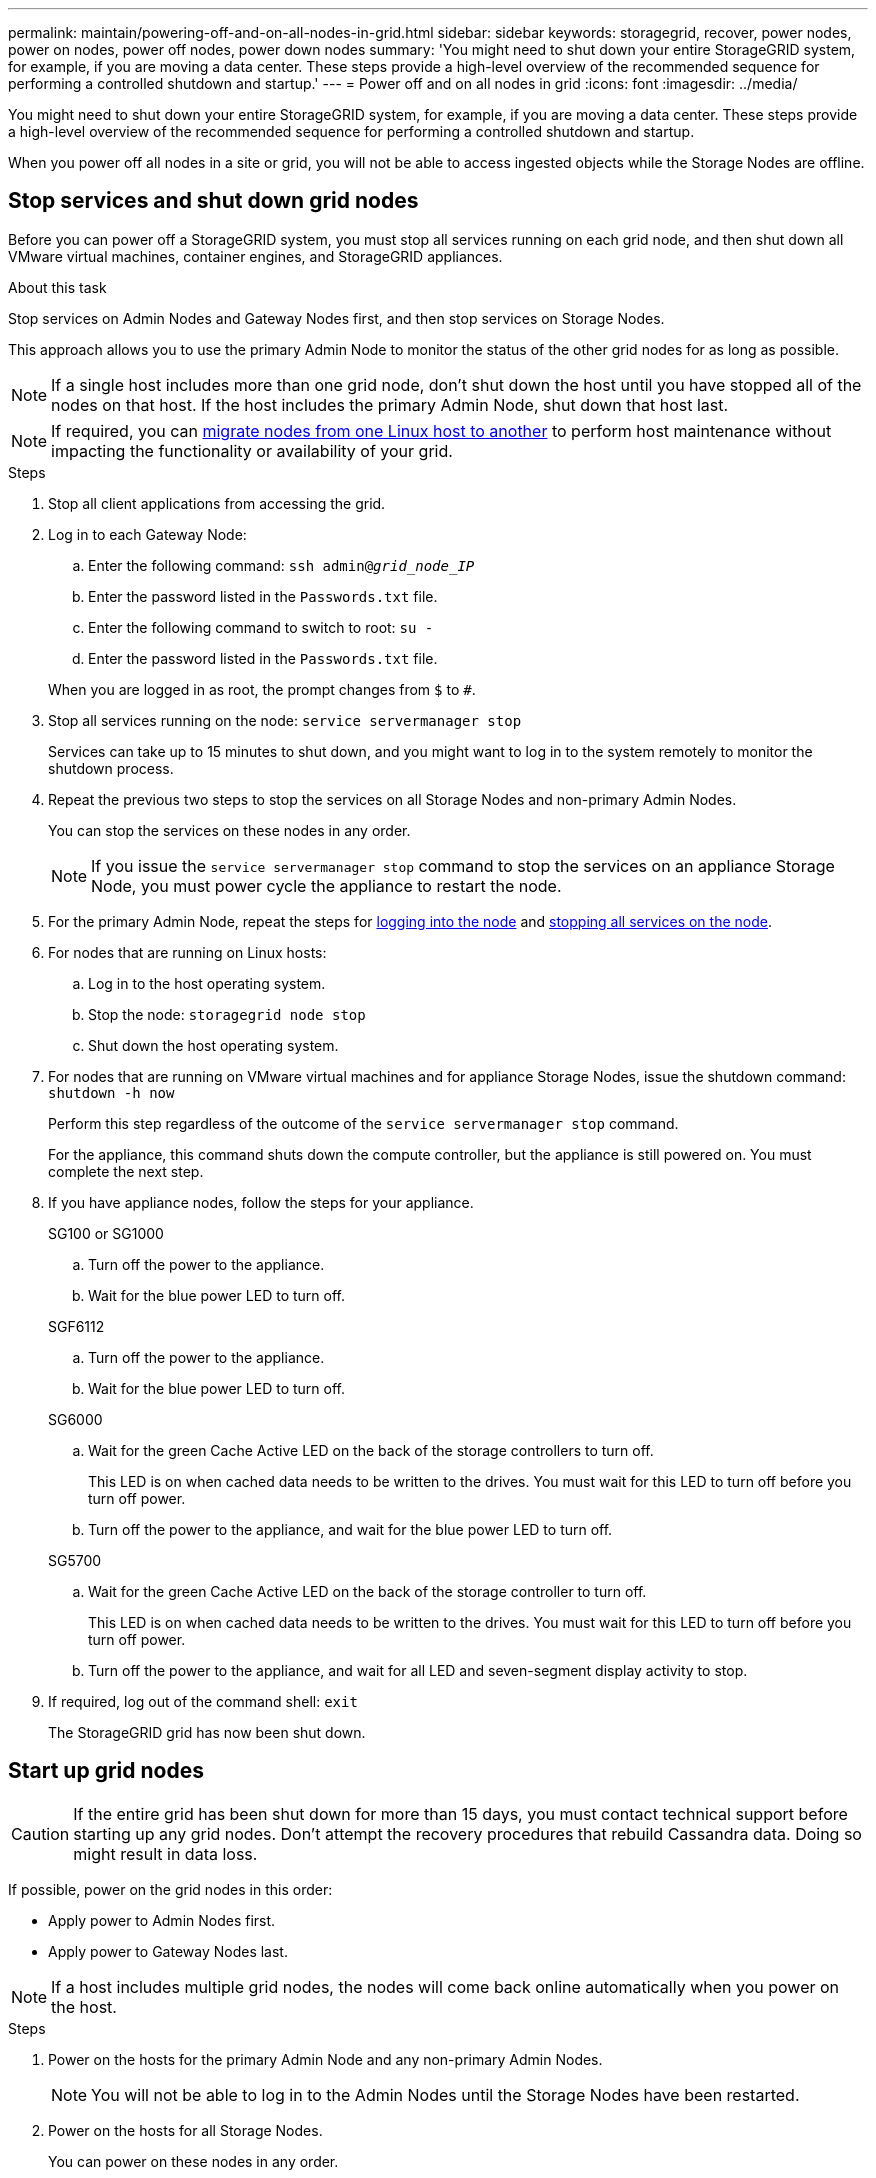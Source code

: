 ---
permalink: maintain/powering-off-and-on-all-nodes-in-grid.html
sidebar: sidebar
keywords: storagegrid, recover, power nodes, power on nodes, power off nodes, power down nodes
summary: 'You might need to shut down your entire StorageGRID system, for example, if you are moving a data center. These steps provide a high-level overview of the recommended sequence for performing a controlled shutdown and startup.'
---
= Power off and on all nodes in grid
:icons: font
:imagesdir: ../media/

[.lead]
You might need to shut down your entire StorageGRID system, for example, if you are moving a data center. These steps provide a high-level overview of the recommended sequence for performing a controlled shutdown and startup.

When you power off all nodes in a site or grid, you will not be able to access ingested objects while the Storage Nodes are offline.

== Stop services and shut down grid nodes

Before you can power off a StorageGRID system, you must stop all services running on each grid node, and then shut down all VMware virtual machines, container engines, and StorageGRID appliances.

.About this task

Stop services on Admin Nodes and Gateway Nodes first, and then stop services on Storage Nodes.

This approach allows you to use the primary Admin Node to monitor the status of the other grid nodes for as long as possible.

NOTE: If a single host includes more than one grid node, don't shut down the host until you have stopped all of the nodes on that host. If the host includes the primary Admin Node, shut down that host last.

NOTE: If required, you can link:linux-migrating-grid-node-to-new-host.html[migrate nodes from one Linux host to another] to perform host maintenance without impacting the functionality or availability of your grid.

.Steps

. Stop all client applications from accessing the grid.
. [[log_in_to_gn]]Log in to each Gateway Node:
 .. Enter the following command: `ssh admin@_grid_node_IP_`
 .. Enter the password listed in the `Passwords.txt` file.
 .. Enter the following command to switch to root: `su -`
 .. Enter the password listed in the `Passwords.txt` file.
 
+
When you are logged in as root, the prompt changes from `$` to `#`.

. [[stop_all_services]]Stop all services running on the node: `service servermanager stop`
+
Services can take up to 15 minutes to shut down, and you might want to log in to the system remotely to monitor the shutdown process.

. Repeat the previous two steps to stop the services on all Storage Nodes and non-primary Admin Nodes.
+
You can stop the services on these nodes in any order.
+
NOTE: If you issue the `service servermanager stop` command to stop the services on an appliance Storage Node, you must power cycle the appliance to restart the node.

. For the primary Admin Node, repeat the steps for <<log_in_to_gn,logging into the node>> and <<stop_all_services,stopping all services on the node>>.
. For nodes that are running on Linux hosts:
 .. Log in to the host operating system.
 .. Stop the node: `storagegrid node stop`
 .. Shut down the host operating system.
. For nodes that are running on VMware virtual machines and for appliance Storage Nodes, issue the shutdown command: `shutdown -h now`
+
Perform this step regardless of the outcome of the `service servermanager stop` command.
+
For the appliance, this command shuts down the compute controller, but the appliance is still powered on. You must complete the next step.

. If you have appliance nodes, follow the steps for your appliance.
+
[role="tabbed-block"]
====

.SG100 or SG1000
--

.. Turn off the power to the appliance.
.. Wait for the blue power LED to turn off.

--
.SGF6112
--

.. Turn off the power to the appliance.
.. Wait for the blue power LED to turn off.
--

.SG6000
--

.. Wait for the green Cache Active LED on the back of the storage controllers to turn off.
+
This LED is on when cached data needs to be written to the drives. You must wait for this LED to turn off before you turn off power.

.. Turn off the power to the appliance, and wait for the blue power LED to turn off.

--
.SG5700
--

.. Wait for the green Cache Active LED on the back of the storage controller to turn off.
+
This LED is on when cached data needs to be written to the drives. You must wait for this LED to turn off before you turn off power.

.. Turn off the power to the appliance, and wait for all LED and seven-segment display activity to stop.

--
====

. If required, log out of the command shell: `exit`
+
The StorageGRID grid has now been shut down.


== Start up grid nodes

CAUTION: If the entire grid has been shut down for more than 15 days, you must contact technical support before starting up any grid nodes. Don't attempt the recovery procedures that rebuild Cassandra data. Doing so might result in data loss.

If possible, power on the grid nodes in this order:

* Apply power to Admin Nodes first.
* Apply power to Gateway Nodes last.

NOTE: If a host includes multiple grid nodes, the nodes will come back online automatically when you power on the host.

.Steps

. Power on the hosts for the primary Admin Node and any non-primary Admin Nodes.
+
NOTE: You will not be able to log in to the Admin Nodes until the Storage Nodes have been restarted.

. Power on the hosts for all Storage Nodes.
+
You can power on these nodes in any order.

. Power on the hosts for all Gateway Nodes.
. Sign in to the Grid Manager.
. Select *NODES* and monitor the status of the grid nodes. Verify that there are no alert icons next to the node names.

.Related information

* https://docs.netapp.com/us-en/storagegrid-appliances/sg6100/index.html[SGF6112 storage appliances^]

* https://docs.netapp.com/us-en/storagegrid-appliances/sg100-1000/index.html[SG100 and SG1000 services appliances^]

* https://docs.netapp.com/us-en/storagegrid-appliances/sg6000/index.html[SG6000 storage appliances^]

* https://docs.netapp.com/us-en/storagegrid-appliances/sg5700/index.html[SG5700 storage appliances^]

